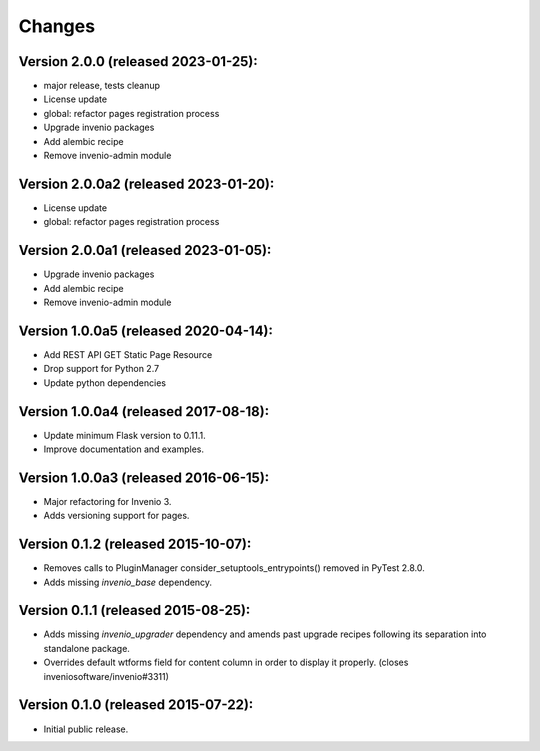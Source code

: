 ..
    This file is part of Invenio.
    Copyright (C) 2015-2022 CERN.

    Invenio is free software; you can redistribute it and/or modify it
    under the terms of the MIT License; see LICENSE file for more details.


Changes
=======

Version 2.0.0 (released 2023-01-25):
--------------------------------------

- major release, tests cleanup
- License update
- global: refactor pages registration process
- Upgrade invenio packages
- Add alembic recipe
- Remove invenio-admin module


Version 2.0.0a2 (released 2023-01-20):
--------------------------------------

- License update
- global: refactor pages registration process

Version 2.0.0a1 (released 2023-01-05):
--------------------------------------

- Upgrade invenio packages
- Add alembic recipe
- Remove invenio-admin module


Version 1.0.0a5 (released 2020-04-14):
--------------------------------------

- Add REST API GET Static Page Resource
- Drop support for Python 2.7
- Update python dependencies


Version 1.0.0a4 (released 2017-08-18):
--------------------------------------

- Update minimum Flask version to 0.11.1.
- Improve documentation and examples.

Version 1.0.0a3 (released 2016-06-15):
--------------------------------------

- Major refactoring for Invenio 3.
- Adds versioning support for pages.


Version 0.1.2 (released 2015-10-07):
------------------------------------

- Removes calls to PluginManager consider_setuptools_entrypoints()
  removed in PyTest 2.8.0.
- Adds missing `invenio_base` dependency.

Version 0.1.1 (released 2015-08-25):
------------------------------------

- Adds missing `invenio_upgrader` dependency and amends past upgrade
  recipes following its separation into standalone package.
- Overrides default wtforms field for content column in order to
  display it properly. (closes inveniosoftware/invenio#3311)

Version 0.1.0 (released 2015-07-22):
------------------------------------

- Initial public release.
